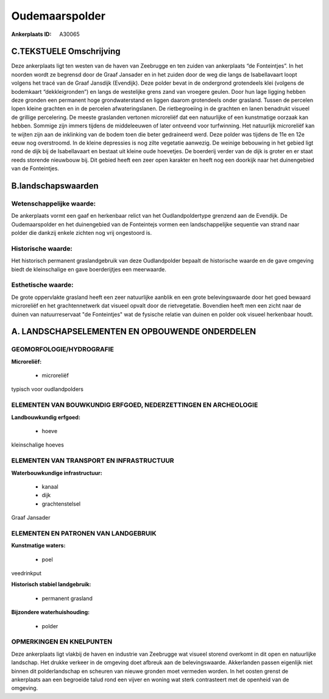 Oudemaarspolder
===============

:Ankerplaats ID: A30065




C.TEKSTUELE Omschrijving
------------------------

Deze ankerplaats ligt ten westen van de haven van Zeebrugge en ten
zuiden van ankerplaats “de Fonteintjes”. In het noorden wordt ze
begrensd door de Graaf Jansader en in het zuiden door de weg die langs
de Isabellavaart loopt volgens het tracé van de Graaf Jansdijk
(Evendijk). Deze polder bevat in de ondergrond grotendeels klei (volgens
de bodemkaart “dekkleigronden”) en langs de westelijke grens zand van
vroegere geulen. Door hun lage ligging hebben deze gronden een permanent
hoge grondwaterstand en liggen daarom grotendeels onder grasland. Tussen
de percelen lopen kleine grachten en in de percelen afwateringslanen. De
rietbegroeiing in de grachten en lanen benadrukt visueel de grillige
percelering. De meeste graslanden vertonen microreliëf dat een
natuurlijke of een kunstmatige oorzaak kan hebben. Sommige zijn immers
tijdens de middeleeuwen of later ontveend voor turfwinning. Het
natuurlijk microreliëf kan te wijten zijn aan de inklinking van de bodem
toen die beter gedraineerd werd. Deze polder was tijdens de 11e en 12e
eeuw nog overstroomd. In de kleine depressies is nog zilte vegetatie
aanwezig. De weinige bebouwing in het gebied ligt rond de dijk bij de
Isabellavaart en bestaat uit kleine oude hoevetjes. De boerderij verder
van de dijk is groter en er staat reeds storende nieuwbouw bij. Dit
gebied heeft een zeer open karakter en heeft nog een doorkijk naar het
duinengebied van de Fonteintjes.



B.landschapswaarden
-------------------


Wetenschappelijke waarde:
~~~~~~~~~~~~~~~~~~~~~~~~~

De ankerplaats vormt een gaaf en herkenbaar relict van het
Oudlandpoldertype grenzend aan de Evendijk. De Oudemaarspolder en het
duinengebied van de Fonteintejs vormen een landschappelijke sequentie
van strand naar polder die dankzij enkele zichten nog vrij ongestoord
is.

Historische waarde:
~~~~~~~~~~~~~~~~~~~


Het historisch permanent graslandgebruik van deze Oudlandpolder
bepaalt de historische waarde en de gave omgeving biedt de kleinschalige
en gave boerderijtjes een meerwaarde.

Esthetische waarde:
~~~~~~~~~~~~~~~~~~~

De grote oppervlakte grasland heeft een zeer
natuurlijke aanblik en een grote belevingswaarde door het goed bewaard
microreliëf en het grachtennetwerk dat visueel opvalt door de
rietvegetatie. Bovendien heeft men een zicht naar de duinen van
natuurreservaat "de Fonteintjes" wat de fysische relatie van duinen en
polder ook visueel herkenbaar houdt.



A. LANDSCHAPSELEMENTEN EN OPBOUWENDE ONDERDELEN
-----------------------------------------------



GEOMORFOLOGIE/HYDROGRAFIE
~~~~~~~~~~~~~~~~~~~~~~~~~

**Microreliëf:**

 * microreliëf


typisch voor oudlandpolders

ELEMENTEN VAN BOUWKUNDIG ERFGOED, NEDERZETTINGEN EN ARCHEOLOGIE
~~~~~~~~~~~~~~~~~~~~~~~~~~~~~~~~~~~~~~~~~~~~~~~~~~~~~~~~~~~~~~~

**Landbouwkundig erfgoed:**

 * hoeve


kleinschalige hoeves

ELEMENTEN VAN TRANSPORT EN INFRASTRUCTUUR
~~~~~~~~~~~~~~~~~~~~~~~~~~~~~~~~~~~~~~~~~

**Waterbouwkundige infrastructuur:**

 * kanaal
 * dijk
 * grachtenstelsel


Graaf Jansader

ELEMENTEN EN PATRONEN VAN LANDGEBRUIK
~~~~~~~~~~~~~~~~~~~~~~~~~~~~~~~~~~~~~

**Kunstmatige waters:**

 * poel


veedrinkput

**Historisch stabiel landgebruik:**

 * permanent grasland


**Bijzondere waterhuishouding:**

 * polder



OPMERKINGEN EN KNELPUNTEN
~~~~~~~~~~~~~~~~~~~~~~~~~

Deze ankerplaats ligt vlakbij de haven en industrie van Zeebrugge wat
visueel storend overkomt in dit open en natuurlijke landschap. Het
drukke verkeer in de omgeving doet afbreuk aan de belevingswaarde.
Akkerlanden passen eigenlijk niet binnen dit polderlandschap en scheuren
van nieuwe gronden moet vermeden worden. In het oosten grenst de
ankerplaats aan een begroeide talud rond een vijver en woning wat sterk
contrasteert met de openheid van de omgeving.
